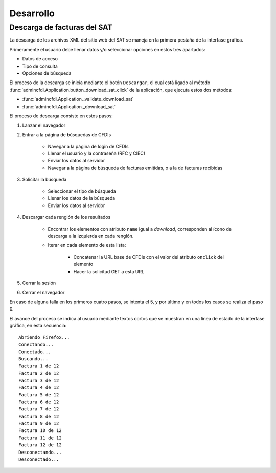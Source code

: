 ==========
Desarrollo
==========

Descarga de facturas del SAT
============================

La descarga de los archivos XML del sitio web del SAT se
maneja en la primera pestaña de la interfase gráfica.

Primeramente el usuario debe llenar
datos y/o seleccionar opciones en estos tres apartados:

- Datos de acceso
- Tipo de consulta
- Opciones de búsqueda

El proceso de la descarga se inicia mediante el botón
``Descargar``, el cual está ligado al método
:func:`admincfdi.Application.button_download_sat_click`
de la aplicación, que ejecuta
estos dos métodos:

- :func:`admincfdi.Application._validate_download_sat`

- :func:`admincfdi.Application._download_sat`

El proceso de descarga consiste en estos pasos:

#. Lanzar el navegador

#. Entrar a la página de búsquedas de CFDIs

     - Navegar a la página de login de CFDIs

     - Llenar el usuario y la contraseña (RFC y CIEC)

     - Enviar los datos al servidor

     - Navegar a la página de búsqueda de facturas emitidas,
       o a la de facturas recibidas

#. Solicitar la búsqueda

     - Seleccionar el tipo de búsqueda
     - Llenar los datos de la búsqueda
     - Enviar los datos al servidor

#. Descargar cada renglón de los resultados

     - Encontrar los elementos con atributo ``name``
       igual a *download*, corresponden al ícono
       de descarga a la izquierda en cada renglón.

     - Iterar en cada elemento de esta lista:

         - Concatenar la URL base
           de CFDIs con el valor del atributo ``onclick``
           del elemento
         - Hacer la solicitud GET a esta URL

#. Cerrar la sesión
#. Cerrar el navegador

En caso de alguna falla en los primeros cuatro pasos,
se intenta el 5, y por último y en todos los casos
se realiza el paso 6.

El avance del proceso se indica al usuario mediante
textos cortos que se muestran en una línea de estado
de la interfase gráfica, en esta secuencia::

    Abriendo Firefox...
    Conectando...
    Conectado...
    Buscando...
    Factura 1 de 12
    Factura 2 de 12
    Factura 3 de 12
    Factura 4 de 12
    Factura 5 de 12
    Factura 6 de 12
    Factura 7 de 12
    Factura 8 de 12
    Factura 9 de 12
    Factura 10 de 12
    Factura 11 de 12
    Factura 12 de 12
    Desconectando...
    Desconectado...
